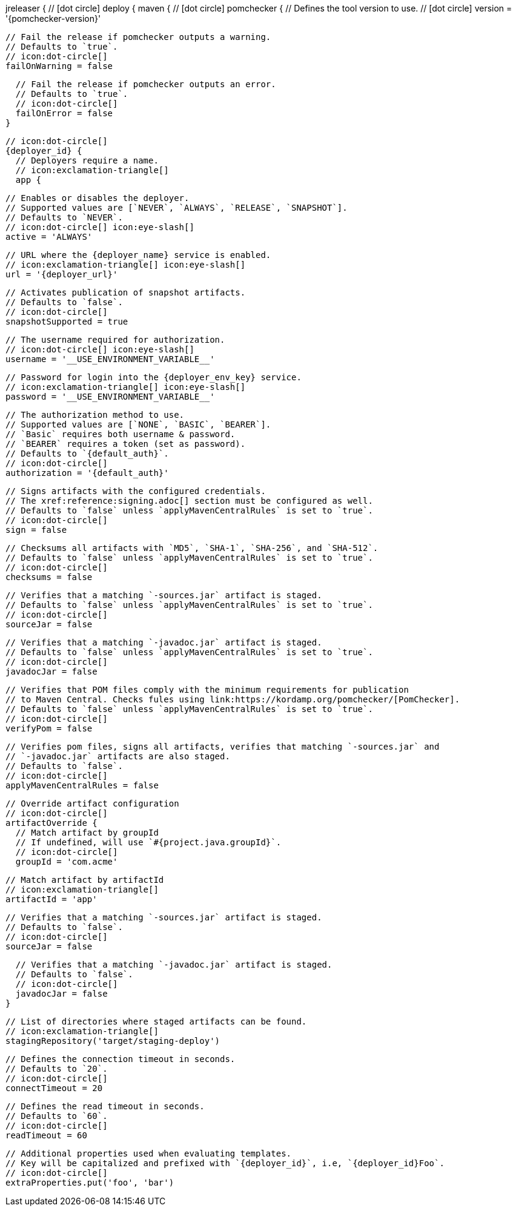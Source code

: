 jreleaser {
  // icon:dot-circle[]
  deploy {
    maven {
      // icon:dot-circle[]
      pomchecker {
        // Defines the tool version to use.
        // icon:dot-circle[]
        version = '{pomchecker-version}'

        // Fail the release if pomchecker outputs a warning.
        // Defaults to `true`.
        // icon:dot-circle[]
        failOnWarning = false

        // Fail the release if pomchecker outputs an error.
        // Defaults to `true`.
        // icon:dot-circle[]
        failOnError = false
      }

      // icon:dot-circle[]
      {deployer_id} {
        // Deployers require a name.
        // icon:exclamation-triangle[]
        app {

          // Enables or disables the deployer.
          // Supported values are [`NEVER`, `ALWAYS`, `RELEASE`, `SNAPSHOT`].
          // Defaults to `NEVER`.
          // icon:dot-circle[] icon:eye-slash[]
          active = 'ALWAYS'

          // URL where the {deployer_name} service is enabled.
          // icon:exclamation-triangle[] icon:eye-slash[]
          url = '{deployer_url}'

          // Activates publication of snapshot artifacts.
          // Defaults to `false`.
          // icon:dot-circle[]
          snapshotSupported = true

          // The username required for authorization.
          // icon:dot-circle[] icon:eye-slash[]
          username = '__USE_ENVIRONMENT_VARIABLE__'

          // Password for login into the {deployer_env_key} service.
          // icon:exclamation-triangle[] icon:eye-slash[]
          password = '__USE_ENVIRONMENT_VARIABLE__'

          // The authorization method to use.
          // Supported values are [`NONE`, `BASIC`, `BEARER`].
          // `Basic` requires both username & password.
          // `BEARER` requires a token (set as password).
          // Defaults to `{default_auth}`.
          // icon:dot-circle[]
          authorization = '{default_auth}'

          // Signs artifacts with the configured credentials.
          // The xref:reference:signing.adoc[] section must be configured as well.
          // Defaults to `false` unless `applyMavenCentralRules` is set to `true`.
          // icon:dot-circle[]
          sign = false

          // Checksums all artifacts with `MD5`, `SHA-1`, `SHA-256`, and `SHA-512`.
          // Defaults to `false` unless `applyMavenCentralRules` is set to `true`.
          // icon:dot-circle[]
          checksums = false

          // Verifies that a matching `-sources.jar` artifact is staged.
          // Defaults to `false` unless `applyMavenCentralRules` is set to `true`.
          // icon:dot-circle[]
          sourceJar = false

          // Verifies that a matching `-javadoc.jar` artifact is staged.
          // Defaults to `false` unless `applyMavenCentralRules` is set to `true`.
          // icon:dot-circle[]
          javadocJar = false

          // Verifies that POM files comply with the minimum requirements for publication
          // to Maven Central. Checks fules using link:https://kordamp.org/pomchecker/[PomChecker].
          // Defaults to `false` unless `applyMavenCentralRules` is set to `true`.
          // icon:dot-circle[]
          verifyPom = false

          // Verifies pom files, signs all artifacts, verifies that matching `-sources.jar` and
          // `-javadoc.jar` artifacts are also staged.
          // Defaults to `false`.
          // icon:dot-circle[]
          applyMavenCentralRules = false

          // Override artifact configuration
          // icon:dot-circle[]
          artifactOverride {
            // Match artifact by groupId
            // If undefined, will use `#{project.java.groupId}`.
            // icon:dot-circle[]
            groupId = 'com.acme'

            // Match artifact by artifactId
            // icon:exclamation-triangle[]
            artifactId = 'app'

            // Verifies that a matching `-sources.jar` artifact is staged.
            // Defaults to `false`.
            // icon:dot-circle[]
            sourceJar = false

            // Verifies that a matching `-javadoc.jar` artifact is staged.
            // Defaults to `false`.
            // icon:dot-circle[]
            javadocJar = false
          }

          // List of directories where staged artifacts can be found.
          // icon:exclamation-triangle[]
          stagingRepository('target/staging-deploy')

          // Defines the connection timeout in seconds.
          // Defaults to `20`.
          // icon:dot-circle[]
          connectTimeout = 20

          // Defines the read timeout in seconds.
          // Defaults to `60`.
          // icon:dot-circle[]
          readTimeout = 60

          // Additional properties used when evaluating templates.
          // Key will be capitalized and prefixed with `{deployer_id}`, i.e, `{deployer_id}Foo`.
          // icon:dot-circle[]
          extraProperties.put('foo', 'bar')
